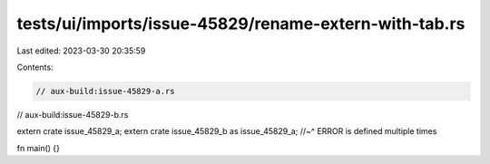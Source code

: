tests/ui/imports/issue-45829/rename-extern-with-tab.rs
======================================================

Last edited: 2023-03-30 20:35:59

Contents:

.. code-block:: rs

    // aux-build:issue-45829-a.rs
// aux-build:issue-45829-b.rs

extern crate issue_45829_a;
extern  crate    issue_45829_b  as  issue_45829_a;
//~^ ERROR is defined multiple times

fn main() {}


